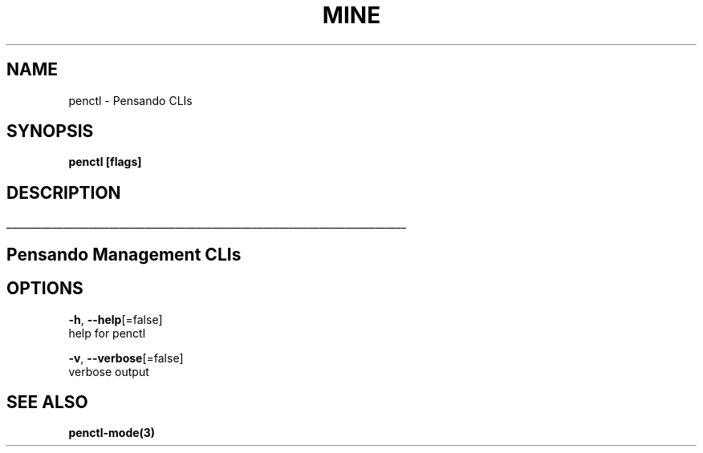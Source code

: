 .TH "MINE" "3" "Sep 2018" "Auto generated by spf13/cobra" "" 
.nh
.ad l


.SH NAME
.PP
penctl \- Pensando CLIs


.SH SYNOPSIS
.PP
\fBpenctl [flags]\fP


.SH DESCRIPTION
.ti 0
\l'\n(.lu'

.SH Pensando Management CLIs

.SH OPTIONS
.PP
\fB\-h\fP, \fB\-\-help\fP[=false]
    help for penctl

.PP
\fB\-v\fP, \fB\-\-verbose\fP[=false]
    verbose output


.SH SEE ALSO
.PP
\fBpenctl\-mode(3)\fP
